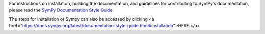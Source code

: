 For instructions on installation, building the documentation, and guidelines for
contributing to SymPy's documentation, please read the `SymPy Documentation
Style Guide <https://docs.sympy.org/dev/documentation-style-guide.html>`_.

The steps for installation of Sympy can also be accessed by clicking <a href="https://docs.sympy.org/latest/documentation-style-guide.html#installation">HERE.</a>
